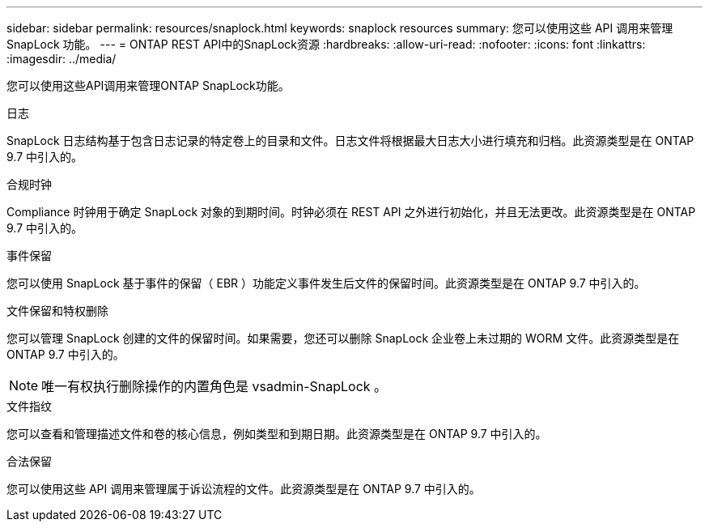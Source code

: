 ---
sidebar: sidebar 
permalink: resources/snaplock.html 
keywords: snaplock resources 
summary: 您可以使用这些 API 调用来管理 SnapLock 功能。 
---
= ONTAP REST API中的SnapLock资源
:hardbreaks:
:allow-uri-read: 
:nofooter: 
:icons: font
:linkattrs: 
:imagesdir: ../media/


[role="lead"]
您可以使用这些API调用来管理ONTAP SnapLock功能。

.日志
SnapLock 日志结构基于包含日志记录的特定卷上的目录和文件。日志文件将根据最大日志大小进行填充和归档。此资源类型是在 ONTAP 9.7 中引入的。

.合规时钟
Compliance 时钟用于确定 SnapLock 对象的到期时间。时钟必须在 REST API 之外进行初始化，并且无法更改。此资源类型是在 ONTAP 9.7 中引入的。

.事件保留
您可以使用 SnapLock 基于事件的保留（ EBR ）功能定义事件发生后文件的保留时间。此资源类型是在 ONTAP 9.7 中引入的。

.文件保留和特权删除
您可以管理 SnapLock 创建的文件的保留时间。如果需要，您还可以删除 SnapLock 企业卷上未过期的 WORM 文件。此资源类型是在 ONTAP 9.7 中引入的。


NOTE: 唯一有权执行删除操作的内置角色是 vsadmin-SnapLock 。

.文件指纹
您可以查看和管理描述文件和卷的核心信息，例如类型和到期日期。此资源类型是在 ONTAP 9.7 中引入的。

.合法保留
您可以使用这些 API 调用来管理属于诉讼流程的文件。此资源类型是在 ONTAP 9.7 中引入的。
